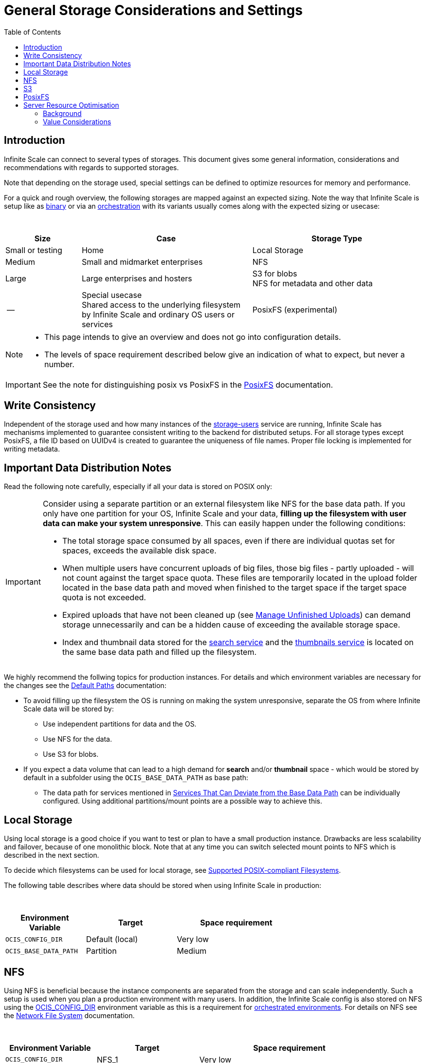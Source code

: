 = General Storage Considerations and Settings
:toc: right
:toclevels: 2
:description: Infinite Scale can connect to several types of storages. This document gives some general information, considerations and recommendations with regards to supported storages.

== Introduction

{description}

Note that depending on the storage used, special settings can be defined to optimize resources for memory and performance.

For a quick and rough overview, the following storages are mapped against an expected sizing. Note the way that Infinite Scale is setup like as xref:depl-examples/bare-metal.adoc[binary] or via an xref:deployment/container/orchestration/orchestration.adoc[orchestration] with its variants usually comes along with the expected sizing or usecase:

{empty} +

[role=center,width=100%,cols="20%,45%,45%",options="header"]
|===
| Size
| Case
| Storage Type

| Small or testing
| Home
| Local Storage

| Medium
| Small and midmarket enterprises
| NFS

| Large
| Large enterprises and hosters
| S3 for blobs +
NFS for metadata and other data

| --
| Special usecase +
Shared access to the underlying filesystem by Infinite Scale and ordinary OS users or services
| PosixFS (experimental)
|===

[NOTE]
====
* This page intends to give an overview and does not go into configuration details.
* The levels of space requirement described below give an indication of what to expect, but never a number.
====

IMPORTANT: See the note for distinguishing posix vs PosixFS in the xref:deployment/storage/posixfs.adoc[PosixFS] documentation.

== Write Consistency

Independent of the storage used and how many instances of the xref:{s-path}/storage-users.adoc[storage-users] service are running, Infinite Scale has mechanisms implemented to guarantee consistent writing to the backend for distributed setups. For all storage types except PosixFS, a file ID based on UUIDv4 is created to guarantee the uniqueness of file names. Proper file locking is implemented for writing metadata.

== Important Data Distribution Notes

Read the following note carefully, especially if all your data is stored on POSIX only:

[IMPORTANT]
====
Consider using a separate partition or an external filesystem like NFS for the base data path. If you only have one partition for your OS, Infinite Scale and your data, *filling up the filesystem with user data can make your system unresponsive*. This can easily happen under the following conditions: 

* The total storage space consumed by all spaces, even if there are individual quotas set for spaces, exceeds the available disk space.
* When multiple users have concurrent uploads of big files, those big files - partly uploaded - will not count against the target space quota. These files are temporarily located in the upload folder located in the base data path and moved when finished to the target space if the target space quota is not exceeded.
* Expired uploads that have not been cleaned up (see xref:manage-unfinished-uploads[Manage Unfinished Uploads]) can demand storage unnecessarily and can be a hidden cause of exceeding the available storage space.
* Index and thumbnail data stored for the xref:{s-path}/search.adoc[search service] and the xref:{s-path}/thumbnails.adoc[thumbnails service] is located on the same base data path and filled up the filesystem. 
====

We highly recommend the follwing topics for production instances. For details and which environment variables are necessary for the changes see the xref:deployment/general/general-info.adoc#default-paths[Default Paths] documentation:

* To avoid filling up the filesystem the OS is running on making the system unresponsive, separate the OS from where Infinite Scale data will be stored by:
** Use independent partitions for data and the OS.
** Use NFS for the data.
** Use S3 for blobs.

* If you expect a data volume that can lead to a high demand for *search* and/or *thumbnail* space - which would be stored by default in a subfolder using the `OCIS_BASE_DATA_PATH` as base path:
** The data path for services mentioned in xref:deployment/general/general-info.adoc#base-data-directory[Services That Can Deviate from the Base Data Path] can be individually configured. Using additional partitions/mount points are a possible way to achieve this.

== Local Storage

Using local storage is a good choice if you want to test or plan to have a small production instance. Drawbacks are less scalability and failover, because of one monolithic block. Note that at any time you can switch selected mount points to NFS which is described in the next section.

To decide which filesystems can be used for local storage, see xref:prerequisites/prerequisites.adoc#supported-posix-compliant-filesystems[Supported POSIX-compliant Filesystems].

The following table describes where data should be stored when using Infinite Scale in production:

{empty} +

[role=center,width=70%,cols="40%,45%,60%",options="header"]
|===
| Environment Variable
| Target
| Space requirement

| `OCIS_CONFIG_DIR`
| Default (local)
| Very low

| `OCIS_BASE_DATA_PATH`
| Partition
| Medium
|===

== NFS

Using NFS is beneficial because the instance components are separated from the storage and can scale independently. Such a setup is used when you plan a production environment with many users. In addition, the Infinite Scale config is also stored on NFS using the xref:deployment/general/general-info.adoc#default-paths[OCIS_CONFIG_DIR] environment variable as this is a requirement for xref:deployment/container/orchestration/orchestration.adoc[orchestrated environments]. For details on NFS see the xref:deployment/storage/nfs.adoc[Network File System] documentation.

{empty} +

[role=center,width=90%,cols="40%,45%,80%",options="header"]
|===
| Environment Variable
| Target
| Space requirement

| `OCIS_CONFIG_DIR`
| NFS_1
| Very low

| `OCIS_BASE_DATA_PATH`
| NFS_2
| High, to be monitored +
Alternatively medium if NFS_4

| Search and Thumbnails
| NFS_3
| Medium, to be monitored

| `STORAGE_USERS_OCIS_ROOT`
| `OCIS_BASE_DATA_PATH` +
Alternatively NFS_4
| High, to be monitored
|===

== S3

S3 to store blobs is typically used by large enterprises and hosters, though it can fit for medium enterprises too. Data distribution and separation is a bit different compared to a pure POSIX backend. For details on S3 including configuration notes see the xref:deployment/storage/s3.adoc[S3] documentation:

* POSIX storage, usually NFS.
** Metadata
** Data for search and/or thumbnails
** Other data

* S3 for blobs

With S3, data will be distributed over different storages and mounts based on their use case. With such a setup, the system can scale according to the needs of large enterprises.

{empty} +

[role=center,width=90%,cols="40%,45%,80%",options="header"]
|===
| Environment Variable
| Target
| Space requirement

| `OCIS_CONFIG_DIR`
| NFS_1
| Very low

| `OCIS_BASE_DATA_PATH`
| NFS_2
| Medium, to be monitored +
Alternatively low if NFS_4

| Search and Thumbnails
| NFS_3
| Medium, to be monitored

| `STORAGE_USERS_S3NG_ROOT`
| `OCIS_BASE_DATA_PATH` +
Alternatively NFS_4
| Medium, to be monitored

| S3 specific settings
| S3
| High
|===

== PosixFS

PosixFS is currently experimental only and should not be used in production environments.

For details on PosixFS including setup and configuration notes see the xref:deployment/storage/posixfs.adoc[PosixFS] documentation.

== Server Resource Optimisation

Depending on the storage connected and the servers capabilities, Infinite Scale can be optimized using the servers resources. The relevant environment variable to configure this is:

`STORAGE_USERS_OCIS_MAX_CONCURRENCY` +
(or `OCIS_MAX_CONCURRENCY` when defined on a global basis)

The value to consider and only as a rule of thumb is based on how much CPU's and memory the server has the instance of the xref:{s-path}/storage-users.adoc[storage-users] service is running on, which kind of storage, POSIX or S3 is used for blobs and what you want to achieve.

=== Background

In a nutshell, the value for `STORAGE_USERS_OCIS_MAX_CONCURRENCY` defines how many workers are assigned to storage related tasks. Any worker not only serves its job, but also consumes CPU and memory resources which needs to balance out. On the other hand side, when it comes to the connected storage, workers serving S3 will be more in response waiting time compared to POSIX connections. As workers which are in waiting state do consume less resources, the value can be considered to allow overcommitting CPU resources.

=== Value Considerations

As a rule of thumb and if using POSIX storage only:

* Performance without worrying about memory +
`runtime.NumCPU() * 2`
* Performance +
`runtime.NumCPU()`
* Limited memory available +
 A value of 4 or lower, assuming 4 is still lower than the number of CPU available

If S3 is used storing blobs, the resulting value can be increased.

NOTE: It is essential to monitor your instance with respect to CPU, memory, network latency and the load pattern created by users. Only this can give you a final view on adapting the value.
